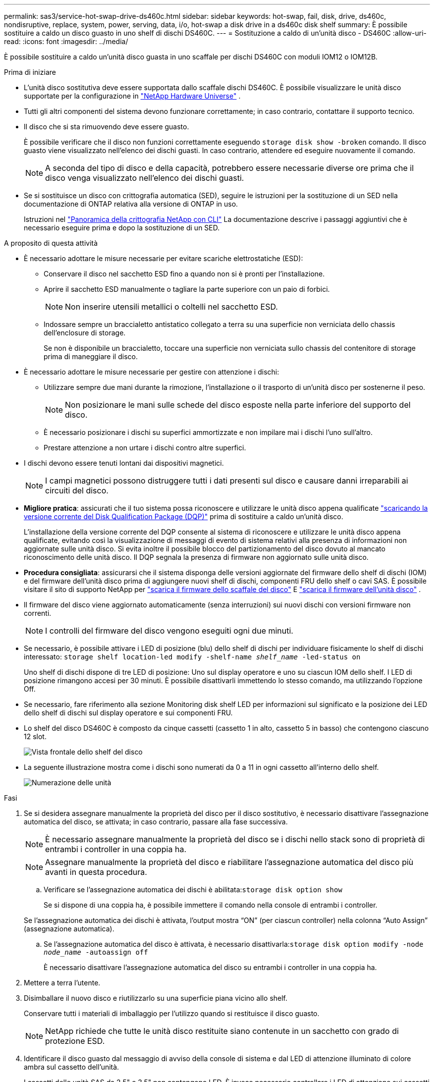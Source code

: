 ---
permalink: sas3/service-hot-swap-drive-ds460c.html 
sidebar: sidebar 
keywords: hot-swap, fail, disk, drive, ds460c, nondisruptive, replace, system, power, serving, data, i/o, hot-swap a disk drive in a ds460c disk shelf 
summary: È possibile sostituire a caldo un disco guasto in uno shelf di dischi DS460C. 
---
= Sostituzione a caldo di un'unità disco - DS460C
:allow-uri-read: 
:icons: font
:imagesdir: ../media/


[role="lead"]
È possibile sostituire a caldo un'unità disco guasta in uno scaffale per dischi DS460C con moduli IOM12 o IOM12B.

.Prima di iniziare
* L'unità disco sostitutiva deve essere supportata dallo scaffale dischi DS460C. È possibile visualizzare le unità disco supportate per la configurazione in  https://hwu.netapp.com["NetApp Hardware Universe"] .
* Tutti gli altri componenti del sistema devono funzionare correttamente; in caso contrario, contattare il supporto tecnico.
* Il disco che si sta rimuovendo deve essere guasto.
+
È possibile verificare che il disco non funzioni correttamente eseguendo `storage disk show -broken` comando. Il disco guasto viene visualizzato nell'elenco dei dischi guasti. In caso contrario, attendere ed eseguire nuovamente il comando.

+

NOTE: A seconda del tipo di disco e della capacità, potrebbero essere necessarie diverse ore prima che il disco venga visualizzato nell'elenco dei dischi guasti.

* Se si sostituisce un disco con crittografia automatica (SED), seguire le istruzioni per la sostituzione di un SED nella documentazione di ONTAP relativa alla versione di ONTAP in uso.
+
Istruzioni nel  https://docs.netapp.com/us-en/ontap/encryption-at-rest/index.html["Panoramica della crittografia NetApp con CLI"] La documentazione descrive i passaggi aggiuntivi che è necessario eseguire prima e dopo la sostituzione di un SED.



.A proposito di questa attività
* È necessario adottare le misure necessarie per evitare scariche elettrostatiche (ESD):
+
** Conservare il disco nel sacchetto ESD fino a quando non si è pronti per l'installazione.
** Aprire il sacchetto ESD manualmente o tagliare la parte superiore con un paio di forbici.
+

NOTE: Non inserire utensili metallici o coltelli nel sacchetto ESD.

** Indossare sempre un braccialetto antistatico collegato a terra su una superficie non verniciata dello chassis dell'enclosure di storage.
+
Se non è disponibile un braccialetto, toccare una superficie non verniciata sullo chassis del contenitore di storage prima di maneggiare il disco.



* È necessario adottare le misure necessarie per gestire con attenzione i dischi:
+
** Utilizzare sempre due mani durante la rimozione, l'installazione o il trasporto di un'unità disco per sostenerne il peso.
+

NOTE: Non posizionare le mani sulle schede del disco esposte nella parte inferiore del supporto del disco.

** È necessario posizionare i dischi su superfici ammortizzate e non impilare mai i dischi l'uno sull'altro.
** Prestare attenzione a non urtare i dischi contro altre superfici.


* I dischi devono essere tenuti lontani dai dispositivi magnetici.
+

NOTE: I campi magnetici possono distruggere tutti i dati presenti sul disco e causare danni irreparabili ai circuiti del disco.

* *Migliore pratica*: assicurati che il tuo sistema possa riconoscere e utilizzare le unità disco appena qualificate  https://mysupport.netapp.com/site/downloads/firmware/disk-drive-firmware/download/DISKQUAL/ALL/qual_devices.zip["scaricando la versione corrente del Disk Qualification Package (DQP)"^] prima di sostituire a caldo un'unità disco.
+
L'installazione della versione corrente del DQP consente al sistema di riconoscere e utilizzare le unità disco appena qualificate, evitando così la visualizzazione di messaggi di evento di sistema relativi alla presenza di informazioni non aggiornate sulle unità disco. Si evita inoltre il possibile blocco del partizionamento del disco dovuto al mancato riconoscimento delle unità disco. Il DQP segnala la presenza di firmware non aggiornato sulle unità disco.

* *Procedura consigliata*: assicurarsi che il sistema disponga delle versioni aggiornate del firmware dello shelf di dischi (IOM) e del firmware dell'unità disco prima di aggiungere nuovi shelf di dischi, componenti FRU dello shelf o cavi SAS. È possibile visitare il sito di supporto NetApp per  https://mysupport.netapp.com/site/downloads/firmware/disk-shelf-firmware["scarica il firmware dello scaffale del disco"^] E  https://mysupport.netapp.com/site/downloads/firmware/disk-drive-firmware["scarica il firmware dell'unità disco"^] .
* Il firmware del disco viene aggiornato automaticamente (senza interruzioni) sui nuovi dischi con versioni firmware non correnti.
+

NOTE: I controlli del firmware del disco vengono eseguiti ogni due minuti.

* Se necessario, è possibile attivare i LED di posizione (blu) dello shelf di dischi per individuare fisicamente lo shelf di dischi interessato: `storage shelf location-led modify -shelf-name _shelf_name_ -led-status on`
+
Uno shelf di dischi dispone di tre LED di posizione: Uno sul display operatore e uno su ciascun IOM dello shelf. I LED di posizione rimangono accesi per 30 minuti. È possibile disattivarli immettendo lo stesso comando, ma utilizzando l'opzione Off.

* Se necessario, fare riferimento alla sezione Monitoring disk shelf LED per informazioni sul significato e la posizione dei LED dello shelf di dischi sul display operatore e sui componenti FRU.
* Lo shelf del disco DS460C è composto da cinque cassetti (cassetto 1 in alto, cassetto 5 in basso) che contengono ciascuno 12 slot.
+
image::../media/28_dwg_e2860_de460c_front_no_callouts.gif[Vista frontale dello shelf del disco]

* La seguente illustrazione mostra come i dischi sono numerati da 0 a 11 in ogni cassetto all'interno dello shelf.
+
image::../media/dwg_trafford_drawer_with_hdds_callouts.gif[Numerazione delle unità]



.Fasi
. Se si desidera assegnare manualmente la proprietà del disco per il disco sostitutivo, è necessario disattivare l'assegnazione automatica del disco, se attivata; in caso contrario, passare alla fase successiva.
+

NOTE: È necessario assegnare manualmente la proprietà del disco se i dischi nello stack sono di proprietà di entrambi i controller in una coppia ha.

+

NOTE: Assegnare manualmente la proprietà del disco e riabilitare l'assegnazione automatica del disco più avanti in questa procedura.

+
.. Verificare se l'assegnazione automatica dei dischi è abilitata:``storage disk option show``
+
Se si dispone di una coppia ha, è possibile immettere il comando nella console di entrambi i controller.

+
Se l'assegnazione automatica dei dischi è attivata, l'output mostra "`ON`" (per ciascun controller) nella colonna "`Auto Assign`" (assegnazione automatica).

.. Se l'assegnazione automatica del disco è attivata, è necessario disattivarla:``storage disk option modify -node _node_name_ -autoassign off``
+
È necessario disattivare l'assegnazione automatica del disco su entrambi i controller in una coppia ha.



. Mettere a terra l'utente.
. Disimballare il nuovo disco e riutilizzarlo su una superficie piana vicino allo shelf.
+
Conservare tutti i materiali di imballaggio per l'utilizzo quando si restituisce il disco guasto.

+

NOTE: NetApp richiede che tutte le unità disco restituite siano contenute in un sacchetto con grado di protezione ESD.

. Identificare il disco guasto dal messaggio di avviso della console di sistema e dal LED di attenzione illuminato di colore ambra sul cassetto dell'unità.
+
I cassetti delle unità SAS da 2.5" e 3.5" non contengono LED. È invece necessario controllare i LED di attenzione sui cassetti delle unità per determinare quale unità si è guastata.

+
Il LED di attenzione del cassetto dell'unità (ambra) lampeggia per consentire l'apertura del cassetto dell'unità corretto e identificare l'unità da sostituire.

+
Il LED di attenzione del cassetto dell'unità si trova sul lato anteriore sinistro davanti a ciascun disco, con un simbolo di avvertenza sull'impugnatura dell'unità dietro il LED.

. Aprire il cassetto contenente il disco guasto:
+
.. Sganciare il cassetto dell'unità tirando entrambe le leve.
.. Utilizzando le leve estese, estrarre con cautela il cassetto dell'unità fino a quando non si arresta.
.. Osservare la parte superiore del cassetto dell'unità per individuare il LED di attenzione che si trova sul cassetto davanti a ciascun disco.


. Rimuovere il disco guasto dal cassetto aperto:
+
.. Tirare delicatamente indietro il dispositivo di chiusura arancione che si trova davanti all'unità che si desidera rimuovere.
+
image::../media/trafford_drive_rel_button.gif[Dispositivo di chiusura arancione]

+
[cols="1,3"]
|===


 a| 
image:../media/icon_round_1.png["Numero di didascalia 1"]
| Dispositivo di chiusura arancione 
|===
.. Aprire la maniglia della camma ed estrarre leggermente l'unità.
.. Attendere 30 secondi.
.. Utilizzare la maniglia della camma per sollevare l'unità dallo scaffale.
+
image::../media/92_dwg_de6600_install_or_remove_drive.gif[Installazione o rimozione di un'unità]

.. Posizionare l'unità su una superficie antistatica e imbottita, lontano dai campi magnetici.


. Inserire l'unità sostitutiva nel cassetto:
+
.. Sollevare la maniglia della camma sul nuovo disco in verticale.
.. Allineare i due pulsanti rialzati su ciascun lato del supporto dell'unità con lo spazio corrispondente nel canale dell'unità sul cassetto dell'unità.
+
image::../media/28_dwg_e2860_de460c_drive_cru.gif[Posizione dei pulsanti rialzati sulla trasmissione]

+
[cols="1,3"]
|===


 a| 
image:../media/icon_round_1.png["Numero di didascalia 1"]
| Pulsante sollevato sul lato destro del supporto dell'unità 
|===
.. Abbassare l'unità, quindi ruotare la maniglia della camma verso il basso fino a quando non scatta in posizione sotto il dispositivo di chiusura arancione.
.. Spingere con cautela il cassetto dell'unità all'interno del contenitore.
+
image:../media/2860_dwg_e2860_de460c_gentle_close.gif["Chiudere delicatamente il cassetto"]

+

CAUTION: *Possibile perdita di accesso ai dati:* non chiudere mai il cassetto. Spingere lentamente il cassetto per evitare di strattonare il cassetto e danneggiare lo storage array.

.. Chiudere il cassetto dell'unità spingendo entrambe le leve verso il centro.
+
Il LED di attività verde per l'unità sostituita nella parte anteriore del cassetto si accende quando l'unità è inserita correttamente.



. Se si sta sostituendo un'altra unità disco, ripetere i passi da 4 a 7.
. Controllare il LED di attività e il LED di attenzione sul disco sostituito.
+
[cols="1,2"]
|===
| Stato dei LED | Descrizione 


 a| 
Il LED di attività è acceso o lampeggiante e il LED attenzione è spento
 a| 
Il nuovo disco funziona correttamente.



 a| 
Il LED di attività è spento
 a| 
L'unità potrebbe non essere installata correttamente. Rimuovere l'unità, attendere 30 secondi, quindi reinstallarla.



 a| 
Il LED Attention (attenzione) è acceso
 a| 
Il nuovo disco potrebbe essere difettoso. Sostituirlo con un altro disco nuovo.


NOTE: Quando si inserisce un disco per la prima volta, il LED attenzione potrebbe essere acceso. Tuttavia, il LED dovrebbe spegnersi entro un minuto.

|===
. Se l'assegnazione automatica della proprietà del disco è stata disattivata nella fase 1, assegnare manualmente la proprietà del disco e riabilitare l'assegnazione automatica della proprietà del disco, se necessario:
+
.. Visualizza tutti i dischi non posseduti:``storage disk show -container-type unassigned``
.. Assegnare ciascun disco:``storage disk assign -disk _disk_name_ -owner _owner_name_``
+
È possibile utilizzare il carattere jolly per assegnare più di un disco alla volta.

.. Se necessario, riabilitare l'assegnazione automatica della proprietà del disco:``storage disk option modify -node _node_name_ -autoassign on``
+
È necessario riabilitare l'assegnazione automatica della proprietà del disco su entrambi i controller in una coppia ha.



. Restituire la parte guasta a NetApp, come descritto nelle istruzioni RMA fornite con il kit.
+
Contattare il supporto tecnico all'indirizzo https://mysupport.netapp.com/site/global/dashboard["Supporto NetApp"], 888-463-8277 (Nord America), 00-800-44-638277 (Europa) o +800-800-80-800 (Asia/Pacifico) se si necessita del numero RMA o di ulteriore assistenza per la procedura di sostituzione.


